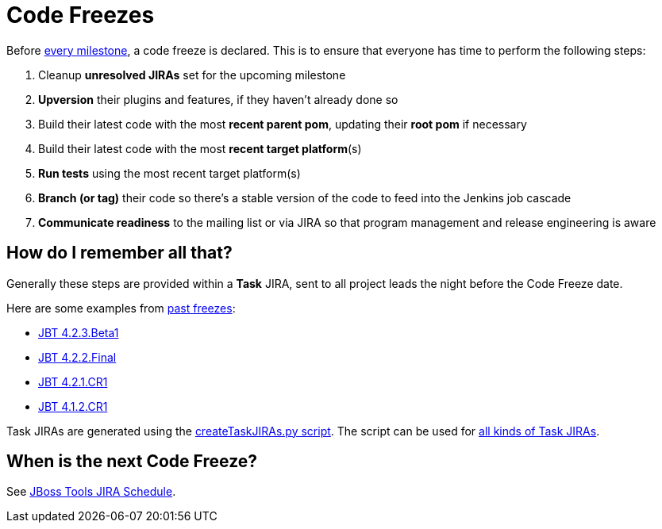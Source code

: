 = Code Freezes

Before https://issues.jboss.org/browse/JBIDE?selectedTab=com.atlassian.jira.jira-projects-plugin%3Aversions-panel[every milestone], a code freeze is declared. This is to ensure that everyone has time to perform the following steps:

1. Cleanup *unresolved JIRAs* set for the upcoming milestone
2. *Upversion* their plugins and features, if they haven't already done so
3. Build their latest code with the most *recent parent pom*, updating their *root pom* if necessary
4. Build their latest code with the most *recent target platform*(s)
5. *Run tests* using the most recent target platform(s)
6. *Branch (or tag)* their code so there's a stable version of the code to feed into the Jenkins job cascade
7. *Communicate readiness* to the mailing list or via JIRA so that program management and release engineering is aware

== How do I remember all that?

Generally these steps are provided within a *Task* JIRA, sent to all project leads the night before the Code Freeze date.

Here are some examples from https://issues.jboss.org/issues/?jql=project%20in%20%28JBDS%2C%20JBIDE%29%20AND%20labels%20%3D%20task%20ORDER%20BY%20key%20DESC%2C%20fixVersion%20ASC[past freezes]:

* https://issues.jboss.org/browse/JBIDE-19124[JBT 4.2.3.Beta1]
* https://issues.jboss.org/browse/JBIDE-19017[JBT 4.2.2.Final]
* https://issues.jboss.org/browse/JBIDE-18759[JBT 4.2.1.CR1]
* https://issues.jboss.org/browse/JBIDE-16671[JBT 4.1.2.CR1]

Task JIRAs are generated using the https://github.com/jbosstools/jbosstools-build-ci/blob/master/util/createTaskJIRAs.py[createTaskJIRAs.py script]. The script can be used for https://github.com/jbosstools/jbosstools-build-ci/blob/master/util/createTaskJIRAs.py.examples_44x.txt[all kinds of Task JIRAs].


== When is the next Code Freeze?

See https://issues.jboss.org/browse/JBIDE?selectedTab=com.atlassian.jira.jira-projects-plugin%3Aversions-panel[JBoss Tools JIRA Schedule].

